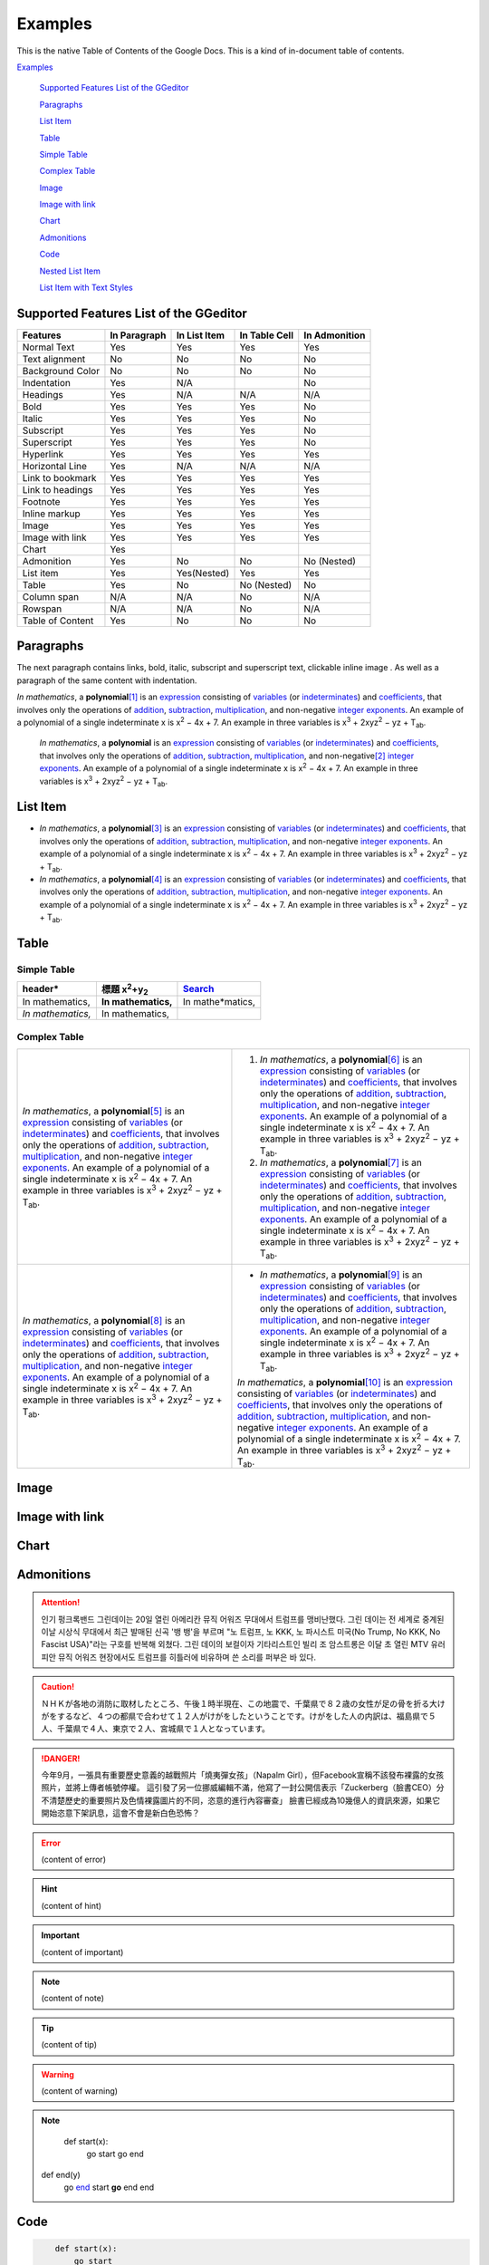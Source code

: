 
.. _h17cf336a3119355a1c01f75426961:

Examples
********

This is the native Table of Contents of the Google Docs. This is a kind of in-document table of contents.

`Examples <#h17cf336a3119355a1c01f75426961>`_

    `Supported Features List of the GGeditor <#h7d2c3d74f4f672d4f5a723b4c2f4f13>`_

    `Paragraphs <#h1f81a111a3e4cd44467728753e5f73>`_

    `List Item <#h3f7b121e3b34193166765e7a56202b48>`_

    `Table <#h513c5b795d5d185d1c203d7e75205f41>`_

    `Simple Table <#h32215632614d203792b5070562b64f>`_

    `Complex Table <#h5a6e575f7c1d332d6350624c6c73387>`_

    `Image <#h425360541a6d36a14487962c584b8>`_

    `Image with link <#h263145716057721248918325a5e5b>`_

    `Chart <#h1d36783e12317e2c015132250725e7b>`_

    `Admonitions <#h10487d767c3543552c4f797d453d593f>`_

    `Code <#h36d46272a794b2f694b492933796e5e>`_

    `Nested List Item <#h1e7b7c356c1a63272445567d455a317e>`_

    `List Item with Text Styles <#h5f19331f4a2f754d79529747f281b5e>`_


.. _h7d2c3d74f4f672d4f5a723b4c2f4f13:

Supported Features List of the GGeditor
=======================================


+----------------+------------+------------+-------------+-------------+
|Features        |In Paragraph|In List Item|In Table Cell|In Admonition|
+================+============+============+=============+=============+
|Normal Text     |Yes         |Yes         |Yes          |Yes          |
+----------------+------------+------------+-------------+-------------+
|Text alignment  |No          |No          |No           |No           |
+----------------+------------+------------+-------------+-------------+
|Background Color|No          |No          |No           |No           |
+----------------+------------+------------+-------------+-------------+
|Indentation     |Yes         |N/A         |             |No           |
+----------------+------------+------------+-------------+-------------+
|Headings        |Yes         |N/A         |N/A          |N/A          |
+----------------+------------+------------+-------------+-------------+
|Bold            |Yes         |Yes         |Yes          |No           |
+----------------+------------+------------+-------------+-------------+
|Italic          |Yes         |Yes         |Yes          |No           |
+----------------+------------+------------+-------------+-------------+
|Subscript       |Yes         |Yes         |Yes          |No           |
+----------------+------------+------------+-------------+-------------+
|Superscript     |Yes         |Yes         |Yes          |No           |
+----------------+------------+------------+-------------+-------------+
|Hyperlink       |Yes         |Yes         |Yes          |Yes          |
+----------------+------------+------------+-------------+-------------+
|Horizontal Line |Yes         |N/A         |N/A          |N/A          |
+----------------+------------+------------+-------------+-------------+
|Link to bookmark|Yes         |Yes         |Yes          |Yes          |
+----------------+------------+------------+-------------+-------------+
|Link to headings|Yes         |Yes         |Yes          |Yes          |
+----------------+------------+------------+-------------+-------------+
|Footnote        |Yes         |Yes         |Yes          |Yes          |
+----------------+------------+------------+-------------+-------------+
|Inline markup   |Yes         |Yes         |Yes          |Yes          |
+----------------+------------+------------+-------------+-------------+
|Image           |Yes         |Yes         |Yes          |Yes          |
+----------------+------------+------------+-------------+-------------+
|Image with link |Yes         |Yes         |Yes          |Yes          |
+----------------+------------+------------+-------------+-------------+
|Chart           |Yes         |            |             |             |
+----------------+------------+------------+-------------+-------------+
|Admonition      |Yes         |No          |No           |No (Nested)  |
+----------------+------------+------------+-------------+-------------+
|List item       |Yes         |Yes(Nested) |Yes          |Yes          |
+----------------+------------+------------+-------------+-------------+
|Table           |Yes         |No          |No (Nested)  |No           |
+----------------+------------+------------+-------------+-------------+
|Column span     |N/A         |N/A         |No           |N/A          |
+----------------+------------+------------+-------------+-------------+
|Rowspan         |N/A         |N/A         |No           |N/A          |
+----------------+------------+------------+-------------+-------------+
|Table of Content|Yes         |No          |No           |No           |
+----------------+------------+------------+-------------+-------------+

.. _h1f81a111a3e4cd44467728753e5f73:

Paragraphs
==========

The next paragraph contains links, bold, italic, subscript and superscript text, clickable inline image . As well as a paragraph of the same content with indentation.

\ *In mathematics*\ , \ |IMG1|\  a \ **polynomial**\ \ [#F1]_\  is an \ `expression`_\  consisting of \ `variables`_\  (or \ `indeterminates`_\ ) and \ `coefficients`_\ , that involves only the operations of \ `addition`_\ , \ `subtraction`_\ , \ `multiplication`_\ , and non-negative \ `integer`_\  \ `exponents`_\ . An example of a polynomial of a single indeterminate x is x\ :sup:`2`\  − 4x + 7. An example in three variables is x\ :sup:`3`\  + 2xyz\ :sup:`2`\  − yz + T\ :sub:`ab`\ . 

        \ *In mathematics*\ , \ |IMG2|\          a \ **polynomial**\  is an \ `expression`_\  consisting of \ `variables`_\  (or \ `indeterminates`_\ ) and \ `coefficients`_\ , that involves only the operations of \ `addition`_\ , \ `subtraction`_\ , \ `multiplication`_\ , and non-negative\ [#F2]_\          \ `integer`_\  \ `exponents`_\ . An example of a polynomial of a single indeterminate x is x\ :sup:`2`\  − 4x + 7. An example in three variables is x\ :sup:`3`\  + 2xyz\ :sup:`2`\  − yz +  T\ :sub:`ab`\ .

        

.. _h3f7b121e3b34193166765e7a56202b48:

List Item
=========

* \ *In mathematics*\ , \ |IMG3|\  a \ **polynomial**\ \ [#F3]_\  is an \ `expression`_\  consisting of \ `variables`_\  (or \ `indeterminates`_\ ) and \ `coefficients`_\ , that involves only the operations of \ `addition`_\ , \ `subtraction`_\ , \ `multiplication`_\ , and non-negative \ `integer`_\  \ `exponents`_\ . An example of a polynomial of a single indeterminate x is x\ :sup:`2`\  − 4x + 7. An example in three variables is x\ :sup:`3`\  + 2xyz\ :sup:`2`\  − yz + T\ :sub:`ab`\ . 
* \ *In mathematics*\ , \ |IMG4|\  a \ **polynomial**\ \ [#F4]_\  is an \ `expression`_\  consisting of \ `variables`_\  (or \ `indeterminates`_\ ) and \ `coefficients`_\ , that involves only the operations of \ `addition`_\ , \ `subtraction`_\ , \ `multiplication`_\ , and non-negative \ `integer`_\  \ `exponents`_\ . An example of a polynomial of a single indeterminate x is x\ :sup:`2`\  − 4x + 7. An example in three variables is x\ :sup:`3`\  + 2xyz\ :sup:`2`\  − yz + T\ :sub:`ab`\ . 

.. _h513c5b795d5d185d1c203d7e75205f41:

Table
=====

.. _h32215632614d203792b5070562b64f:

Simple Table
------------


+---------------------+--------------------------------+----------------+
|header*              |標題 x\ :sup:`2`\ +y\ :sub:`2`\ |\ `Search`_\    |
+=====================+================================+================+
|In mathematics,      |\ **In mathematics,**\          |In mathe*matics,|
+---------------------+--------------------------------+----------------+
|\ *In mathematics,*\ |In mathematics,                 |                |
+---------------------+--------------------------------+----------------+

.. _h5a6e575f7c1d332d6350624c6c73387:

Complex Table
-------------


+---------------------------------------------------------------------------------------------------------------------------------------------------------------------------------------------------------------------------------------------------------------------------------------------------------------------------------------------------------------------------------------------------------------------------------------------------------------------------------------------------------+------------------------------------------------------------------------------------------------------------------------------------------------------------------------------------------------------------------------------------------------------------------------------------------------------------------------------------------------------------------------------------------------------------------------------------------------------------------------------------------------------------+
|\ *In mathematics*\ , \ |IMG5|\  a \ **polynomial**\ \ [#F5]_\  is an \ `expression`_\  consisting of \ `variables`_\  (or \ `indeterminates`_\ ) and \ `coefficients`_\ , that involves only the operations of \ `addition`_\ , \ `subtraction`_\ , \ `multiplication`_\ , and non-negative \ `integer`_\  \ `exponents`_\ . An example of a polynomial of a single indeterminate x is x\ :sup:`2`\  − 4x + 7. An example in three variables is x\ :sup:`3`\  + 2xyz\ :sup:`2`\  − yz + T\ :sub:`ab`\ . |#. \ *In mathematics*\ , \ |IMG6|\  a \ **polynomial**\ \ [#F6]_\  is an \ `expression`_\  consisting of \ `variables`_\  (or \ `indeterminates`_\ ) and \ `coefficients`_\ , that involves only the operations of \ `addition`_\ , \ `subtraction`_\ , \ `multiplication`_\ , and non-negative \ `integer`_\  \ `exponents`_\ . An example of a polynomial of a single indeterminate x is x\ :sup:`2`\  − 4x + 7. An example in three variables is x\ :sup:`3`\  + 2xyz\ :sup:`2`\  − yz + T\ :sub:`ab`\ . |
|                                                                                                                                                                                                                                                                                                                                                                                                                                                                                                         |#. \ *In mathematics*\ , \ |IMG7|\  a \ **polynomial**\ \ [#F7]_\  is an \ `expression`_\  consisting of \ `variables`_\  (or \ `indeterminates`_\ ) and \ `coefficients`_\ , that involves only the operations of \ `addition`_\ , \ `subtraction`_\ , \ `multiplication`_\ , and non-negative \ `integer`_\  \ `exponents`_\ . An example of a polynomial of a single indeterminate x is x\ :sup:`2`\  − 4x + 7. An example in three variables is x\ :sup:`3`\  + 2xyz\ :sup:`2`\  − yz + T\ :sub:`ab`\ . |
+---------------------------------------------------------------------------------------------------------------------------------------------------------------------------------------------------------------------------------------------------------------------------------------------------------------------------------------------------------------------------------------------------------------------------------------------------------------------------------------------------------+------------------------------------------------------------------------------------------------------------------------------------------------------------------------------------------------------------------------------------------------------------------------------------------------------------------------------------------------------------------------------------------------------------------------------------------------------------------------------------------------------------+
|\ *In mathematics*\ , \ |IMG8|\  a \ **polynomial**\ \ [#F8]_\  is an \ `expression`_\  consisting of \ `variables`_\  (or \ `indeterminates`_\ ) and \ `coefficients`_\ , that involves only the operations of \ `addition`_\ , \ `subtraction`_\ , \ `multiplication`_\ , and non-negative \ `integer`_\  \ `exponents`_\ . An example of a polynomial of a single indeterminate x is x\ :sup:`2`\  − 4x + 7. An example in three variables is x\ :sup:`3`\  + 2xyz\ :sup:`2`\  − yz + T\ :sub:`ab`\ . |* \ *In mathematics*\ , \ |IMG9|\  a \ **polynomial**\ \ [#F9]_\  is an \ `expression`_\  consisting of \ `variables`_\  (or \ `indeterminates`_\ ) and \ `coefficients`_\ , that involves only the operations of \ `addition`_\ , \ `subtraction`_\ , \ `multiplication`_\ , and non-negative \ `integer`_\  \ `exponents`_\ . An example of a polynomial of a single indeterminate x is x\ :sup:`2`\  − 4x + 7. An example in three variables is x\ :sup:`3`\  + 2xyz\ :sup:`2`\  − yz + T\ :sub:`ab`\ .  |
|                                                                                                                                                                                                                                                                                                                                                                                                                                                                                                         |                                                                                                                                                                                                                                                                                                                                                                                                                                                                                                            |
|                                                                                                                                                                                                                                                                                                                                                                                                                                                                                                         |\ *In mathematics*\ , \ |IMG10|\  a \ **polynomial**\ \ [#F10]_\  is an \ `expression`_\  consisting of \ `variables`_\  (or \ `indeterminates`_\ ) and \ `coefficients`_\ , that involves only the operations of \ `addition`_\ , \ `subtraction`_\ , \ `multiplication`_\ , and non-negative \ `integer`_\  \ `exponents`_\ . An example of a polynomial of a single indeterminate x is x\ :sup:`2`\  − 4x + 7. An example in three variables is x\ :sup:`3`\  + 2xyz\ :sup:`2`\  − yz + T\ :sub:`ab`\ .  |
+---------------------------------------------------------------------------------------------------------------------------------------------------------------------------------------------------------------------------------------------------------------------------------------------------------------------------------------------------------------------------------------------------------------------------------------------------------------------------------------------------------+------------------------------------------------------------------------------------------------------------------------------------------------------------------------------------------------------------------------------------------------------------------------------------------------------------------------------------------------------------------------------------------------------------------------------------------------------------------------------------------------------------+

.. _h425360541a6d36a14487962c584b8:

Image
=====

\ |IMG11|\ 

.. _h263145716057721248918325a5e5b:

Image with link
===============

\ |IMG12|\ 

.. _h1d36783e12317e2c015132250725e7b:

Chart
=====

\ |IMG13|\ 

.. _h10487d767c3543552c4f797d453d593f:

Admonitions
===========


.. Attention:: 

    인기 펑크록밴드 그린데이는 20일 열린 아메리칸 뮤직 어워즈 무대에서 트럼프를 맹비난했다. 그린 데이는 전 세계로 중계된 이날 시상식 무대에서 최근 발매된 신곡 '뱅 뱅'을 부르며 "노 트럼프, 노 KKK, 노 파시스트 미국(No Trump, No KKK, No Fascist USA)"라는 구호를 반복해 외쳤다. 그린 데이의 보컬이자 기타리스트인 빌리 조 암스트롱은 이달 초 열린 MTV 유러피안 뮤직 어워즈 현장에서도 트럼프를 히틀러에 비유하며 쓴 소리를 퍼부은 바 있다.


.. Caution:: 

    ＮＨＫが各地の消防に取材したところ、午後１時半現在、この地震で、千葉県で８２歳の女性が足の骨を折る大けがをするなど、４つの都県で合わせて１２人がけがをしたということです。けがをした人の内訳は、福島県で５人、千葉県で４人、東京で２人、宮城県で１人となっています。


.. Danger:: 

    今年9月，一張具有重要歷史意義的越戰照片「燒夷彈女孩」（Napalm Girl），但Facebook宣稱不該發布裸露的女孩照片，並將上傳者帳號停權。
    這引發了另一位挪威編輯不滿，他寫了一封公開信表示「Zuckerberg（臉書CEO）分不清楚歷史的重要照片及色情裸露圖片的不同，恣意的進行內容審查」
    臉書已經成為10幾億人的資訊來源，如果它開始恣意下架訊息，這會不會是新白色恐怖？


.. Error:: 

    (content of error)


.. Hint:: 

    (content of hint)


.. Important:: 

    (content of important)


.. Note:: 

    (content of note)


.. Tip:: 

    (content of tip)


.. Warning:: 

    (content of warning)


.. Note:: 

        def start(x):
            go start
            go end

    def end(y)
        go \ `end`_\  start
        \ **go**\  end end

.. _h36d46272a794b2f694b492933796e5e:

Code
====


.. Code:: 

        def start(x):
            go start
            go end

    def end(y)
        go end start
        go end end

.. _h2c1d74277104e41780968148427e:




.. _h1e7b7c356c1a63272445567d455a317e:

Nested List Item
================

* item 1

    #. item 1.1
    #. item 1.2

        * Item a
        * Item b
        * Item c

    #. item 1.3

.. _h5f19331f4a2f754d79529747f281b5e:

List Item with Text Styles
==========================

* item 1

    #. item 1.\ :sup:`1  `\ with superscript
    #. \ *item*\  1.\ :sup:`12 `\ with superscript
    #. \ **item**\  1.\ :sub:`34 `\ with subscript

* item 2

    #. Item with \ `link`_\ 
    #. item with a image \ |IMG14|\ 

* item 3

    #. item\ [#F11]_\  with footnote
    #. item\ [#F12]_\  with footnote

\ `Here is the source document of this page in the Google Docs`_\ 


.. _`expression`: https://en.wikipedia.org/wiki/Expression_(mathematics)
.. _`variables`: https://en.wikipedia.org/wiki/Variable_(mathematics)
.. _`indeterminates`: https://en.wikipedia.org/wiki/Indeterminate_(variable)
.. _`coefficients`: https://en.wikipedia.org/wiki/Coefficient
.. _`addition`: https://en.wikipedia.org/wiki/Addition
.. _`subtraction`: https://en.wikipedia.org/wiki/Subtraction
.. _`multiplication`: https://en.wikipedia.org/wiki/Multiplication
.. _`integer`: https://en.wikipedia.org/wiki/Integer
.. _`exponents`: https://en.wikipedia.org/wiki/Exponentiation
.. _`Search`: http://www.google.com
.. _`end`: http://www.google.com
.. _`link`: http://www.google.com
.. _`Here is the source document of this page in the Google Docs`: https://docs.google.com/document/d/1WmPTmyJmenxPaWQUluPGskkqqwTsrlGjGf5DzTX4tpQ/edit?usp=sharing


.. rubric:: Footnotes

.. [#f1]  Polynomial is poly+nomial
.. [#f2]  Non-negative is positive and zero
.. [#f3]  Polynomial is poly+nomial
.. [#f4]  Polynomial is poly+nomial
.. [#f5]  Polynomial is poly+nomial
.. [#f6]  Polynomial is poly+nomial
.. [#f7]  Polynomial is poly+nomial
.. [#f8]  Polynomial is poly+nomial
.. [#f9]  Polynomial is poly+nomial
.. [#f10]  Polynomial is poly+nomial
.. [#f11]  This is a footnote of a list item
.. [#f12]  This is another footnote of a list item

.. |IMG1| image:: static/Examples_1.png
   :height: 73 px
   :width: 73 px
   :target: http://www.google.com

.. |IMG2| image:: static/Examples_2.png
   :height: 73 px
   :width: 73 px
   :target: http://www.google.com

.. |IMG3| image:: static/Examples_3.png
   :height: 73 px
   :width: 73 px
   :target: http://www.google.com

.. |IMG4| image:: static/Examples_4.png
   :height: 73 px
   :width: 73 px
   :target: http://www.google.com

.. |IMG5| image:: static/Examples_5.png
   :height: 73 px
   :width: 73 px
   :target: http://www.google.com

.. |IMG6| image:: static/Examples_6.png
   :height: 73 px
   :width: 73 px
   :target: http://www.google.com

.. |IMG7| image:: static/Examples_7.png
   :height: 73 px
   :width: 73 px
   :target: http://www.google.com

.. |IMG8| image:: static/Examples_8.png
   :height: 73 px
   :width: 73 px
   :target: http://www.google.com

.. |IMG9| image:: static/Examples_9.png
   :height: 73 px
   :width: 73 px
   :target: http://www.google.com

.. |IMG10| image:: static/Examples_10.png
   :height: 73 px
   :width: 73 px
   :target: http://www.google.com

.. |IMG11| image:: static/Examples_11.png
   :height: 150 px
   :width: 150 px

.. |IMG12| image:: static/Examples_12.png
   :height: 150 px
   :width: 150 px
   :target: http://www.google.com

.. |IMG13| image:: static/Examples_13.png
   :height: 266 px
   :width: 432 px
   :alt: Points scored

.. |IMG14| image:: static/Examples_14.png
   :height: 72 px
   :width: 70 px
